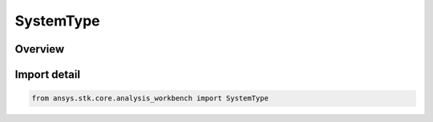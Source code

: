 SystemType
==========

.. py:class:: ansys.stk.core.analysis_workbench.SystemType

   IntEnum


.. py:currentmodule:: SystemType

Overview
--------

.. tab-set::

    .. tab-item:: Members
        
        .. list-table::
            :header-rows: 0
            :widths: auto

            * - :py:attr:`~UNKNOWN`
              - Unknown or unsupported system type.

            * - :py:attr:`~ASSEMBLED`
              - A system assembled from an origin point and a set of reference axes.

            * - :py:attr:`~ON_SURFACE`
              - A system with an origin on the surface of the central body with topocentric axes rotated on a clock angle.

            * - :py:attr:`~TEMPLATE`
              - Represents a VGT system created from a template. This type of system is not creatable.


Import detail
-------------

.. code-block:: python

    from ansys.stk.core.analysis_workbench import SystemType


